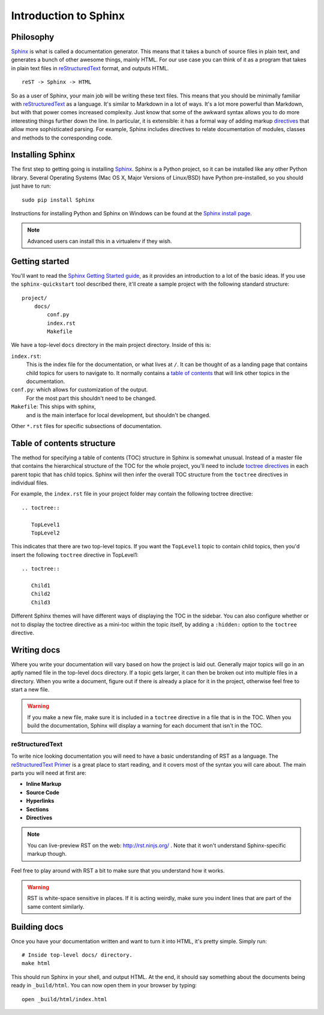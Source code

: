 ======================
Introduction to Sphinx
======================

Philosophy
----------

`Sphinx`_ is what is called a documentation generator.
This means that it takes a bunch of source files in plain text,
and generates a bunch of other awesome things, mainly HTML.
For our use case you can think of it as a program that takes in plain text
files in `reStructuredText`_ format, and outputs HTML.

.. _reStructuredText: http://sphinx-doc.org/rest.html

::

    reST -> Sphinx -> HTML

So as a user of Sphinx, your main job will be writing these text files.
This means that you should be minimally familiar with `reStructuredText`_ as
a language.
It's similar to Markdown in a lot of ways.
It's a lot more powerful than Markdown,
but with that power comes increased
complexity.
Just know that some of the awkward syntax allows you to do more interesting
things further down the line.
In particular, it is extensible: it has a formal way of adding markup
`directives`_ that allow more sophisticated parsing. 
For example, Sphinx includes directives to relate documentation of 
modules, classes and methods to the corresponding code.

Installing Sphinx
-----------------

The first step to getting going is installing `Sphinx`_.
Sphinx is a Python project, so it can be installed like any other Python library.
Several Operating Systems (Mac OS X, Major Versions of Linux/BSD) have Python pre-installed,
so you should just have to run::

    sudo pip install Sphinx

Instructions for installing Python and Sphinx on Windows can be found at the `Sphinx install page`_.

.. note:: Advanced users can install this in a virtualenv if they wish.


Getting started
---------------

You'll want to read the `Sphinx Getting Started guide`_,
as it provides an introduction to a lot of the basic ideas. If you use
the ``sphinx-quickstart`` tool described there, it'll create
a sample project with the following standard structure::

    project/
        docs/
            conf.py
            index.rst
            Makefile

We have a top-level ``docs`` directory in the main project directory.
Inside of this is:

``index.rst``:
    This is the index file for the documentation, or what lives at ``/``.
    It can be thought of as a landing page that contains child topics
    for users to navigate to. It normally contains a `table of
    contents`_ that will link other topics in the documentation.

``conf.py``: which allows for customization of the output.
    For the most part this shouldn't need to be changed.

``Makefile``: This ships with sphinx,
    and is the main interface for local development,
    but shouldn't be changed.

Other ``*.rst`` files for specific subsections of documentation.

Table of contents structure
------------------------------------------

The method for specifying a table of contents (TOC) structure in
Sphinx is somewhat unusual. Instead of a master file that contains the
hierarchical structure of the TOC for the whole project, you'll need
to include `toctree directives`_ in each parent topic that has child
topics. Sphinx will then infer the overall TOC structure from the ``toctree``
directives in individual files.

For example, the ``index.rst`` file in your project folder may contain
the following toctree directive::

   .. toctree::

      TopLevel1
      TopLevel2

This indicates that there are two top-level topics. If you want the
``TopLevel1`` topic to  contain child topics, then you'd insert the
following ``toctree`` directive in TopLevel1::

  .. toctree::

     Child1
     Child2
     Child3
 
Different Sphinx themes will have different ways of displaying the TOC
in the sidebar. You can also configure whether or not to display the
toctree directive as a mini-toc within the topic itself, by adding a
``:hidden:`` option to the ``toctree`` directive.
     
Writing docs
------------

Where you write your documentation will vary based on how the project is
laid out.
Generally major topics will go in an aptly named file in the
top-level docs directory.
If a topic gets larger, it can then be broken out into multiple files in a
directory.
When you write a document, figure out if there is already a place for it in
the project, otherwise feel free to start a new file.

.. warning:: If you make a new file, make sure it is included in a
	     ``toctree`` directive in a file that is in the TOC. When
	     you build the documentation, Sphinx will display a
	     warning for each document that isn't in the TOC.


reStructuredText
~~~~~~~~~~~~~~~~

To write nice looking documentation you will need to have a basic
understanding of RST as a language.
The `reStructuredText Primer`_ is a great place to start reading, and it
covers most of the syntax you will care about.
The main parts you will need at first are:

* **Inline Markup**
* **Source Code**
* **Hyperlinks**
* **Sections**
* **Directives**

.. note:: You can live-preview RST on the web: http://rst.ninjs.org/
          . Note that it won't understand Sphinx-specific markup though.

Feel free to play around with RST a bit to make sure that you understand how
it works.

.. warning:: RST is white-space sensitive in places.
    If it is acting weirdly, make sure you indent lines that are part of the
    same content similarly.

.. _Sphinx: http://sphinx-doc.org/
.. _headings: http://sphinx.pocoo.org/rest.html#sections
.. _Sphinx Getting Started guide: http://www.sphinx-doc.org/en/master/usage/quickstart.html
.. _reStructuredText Primer:  http://sphinx.pocoo.org/rest.html#rst-primer
.. _Sphinx install page: http://sphinx-doc.org/install.html
.. _table of contents: http://www.sphinx-doc.org/en/master/usage/restructuredtext/directives.html#table-of-contents
.. _toctree directives: http://www.sphinx-doc.org/en/master/usage/restructuredtext/directives.html#table-of-contents
.. _directives: http://www.sphinx-doc.org/en/master/usage/restructuredtext/directives.html#


Building docs
-------------

Once you have your documentation written and want to turn it into HTML,
it's pretty simple. Simply run::

    # Inside top-level docs/ directory.
    make html

This should run Sphinx in your shell, and output HTML.
At the end, it should say something about the documents being ready in
``_build/html``.
You can now open them in your browser by typing::

    open _build/html/index.html

